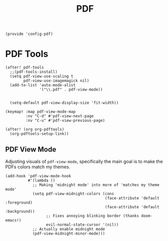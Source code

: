 #+TITLE: PDF
#+PROPERTY: header-args :tangle-relative 'dir :dir ${HOME}/.local/emacs/site-lisp
#+PROPERTY: header-args+ :tangle config-pdf.el

#+begin_src elisp
(provide 'config-pdf)
#+end_src
* PDF Tools
#+begin_src elisp
(after! pdf-tools
  ;;(pdf-tools-install)
  (setq pdf-view-use-scaling t
        pdf-view-use-imagemagick nil)
  (add-to-list 'auto-mode-alist
               '("\\.pdf" . pdf-view-mode))


  (setq-default pdf-view-display-size 'fit-width))

(keymap! :map pdf-view-mode-map
         :nv "C-d" #'pdf-view-next-page
         :nv "C-u" #'pdf-view-previous-page)

(after! (org org-pdftools)
  (org-pdftools-setup-link))
#+END_SRC

** PDF View Mode
Adjusting visuals of =pdf-view-mode=, specifically the main goal is to make the
PDFs colors match my themes.
#+begin_src elisp
(add-hook 'pdf-view-mode-hook
          #'(lambda ()
            ;; Making 'midnight mode' into more of 'matches my theme mode'
            (setq pdf-view-midnight-colors (cons
                                            (face-attribute 'default :foreground)
                                            (face-attribute 'default :background))
                  ;; Fixes annoying blinking border (thanks doom-emacs!)
                  evil-normal-state-cursor '(nil))
            ;; Actually enable midnight mode
            (pdf-view-midnight-minor-mode)))
#+end_src

